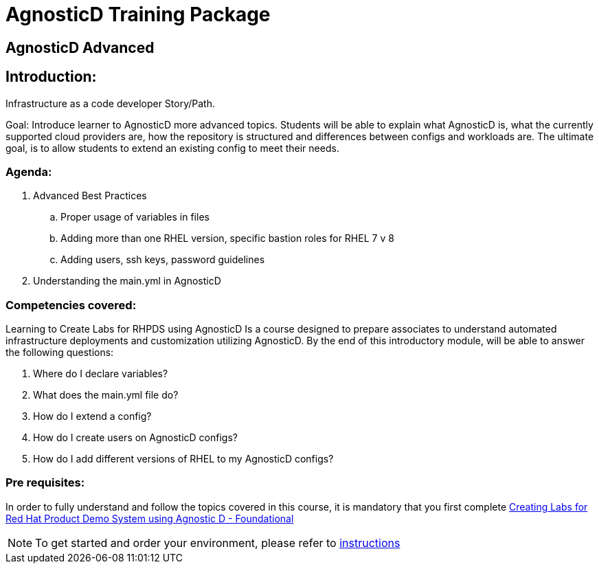 = AgnosticD Training Package

:toc:

== AgnosticD Advanced

== Introduction: 
Infrastructure as a code developer Story/Path.

Goal: Introduce learner to AgnosticD more advanced topics. Students will be able to explain what AgnosticD is, what the currently supported cloud providers are, how the repository is structured and differences between configs and workloads are.
The ultimate goal, is to allow students to extend an existing config to meet their needs.

=== Agenda: 
. Advanced Best Practices
.. Proper usage of variables in files
.. Adding more than one RHEL version, specific bastion roles for RHEL 7 v 8
.. Adding users, ssh keys, password guidelines
. Understanding the main.yml in AgnosticD

=== Competencies covered:
Learning to Create Labs for RHPDS using AgnosticD Is a course designed to prepare associates to understand automated infrastructure deployments and customization utilizing AgnosticD. By the end of this introductory module, will be able to answer the following questions: 

1. Where do I declare variables?
2. What does the main.yml file do?
3. How do I extend a config?
4. How do I create users on AgnosticD configs?
5. How do I add different versions of RHEL to my AgnosticD configs?

=== Pre requisites:
In order to fully understand and follow the topics covered in this course, it is mandatory that you first complete link:https://learning.redhat.com/course/view.php?id=2751[Creating Labs for Red Hat Product Demo System using Agnostic D - Foundational]

NOTE: To get started and order your environment, please refer to link:https://github.com/redhat-cop/agnosticd/blob/development/training/02_Getting_Started/02_config_your_environment.adoc[instructions]